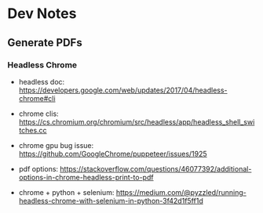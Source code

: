 * Dev Notes
** Generate PDFs
*** Headless Chrome
- headless doc: https://developers.google.com/web/updates/2017/04/headless-chrome#cli
- chrome clis: https://cs.chromium.org/chromium/src/headless/app/headless_shell_switches.cc
- chrome gpu bug issue: https://github.com/GoogleChrome/puppeteer/issues/1925
- pdf options: https://stackoverflow.com/questions/46077392/additional-options-in-chrome-headless-print-to-pdf

- chrome + python + selenium: https://medium.com/@pyzzled/running-headless-chrome-with-selenium-in-python-3f42d1f5ff1d
